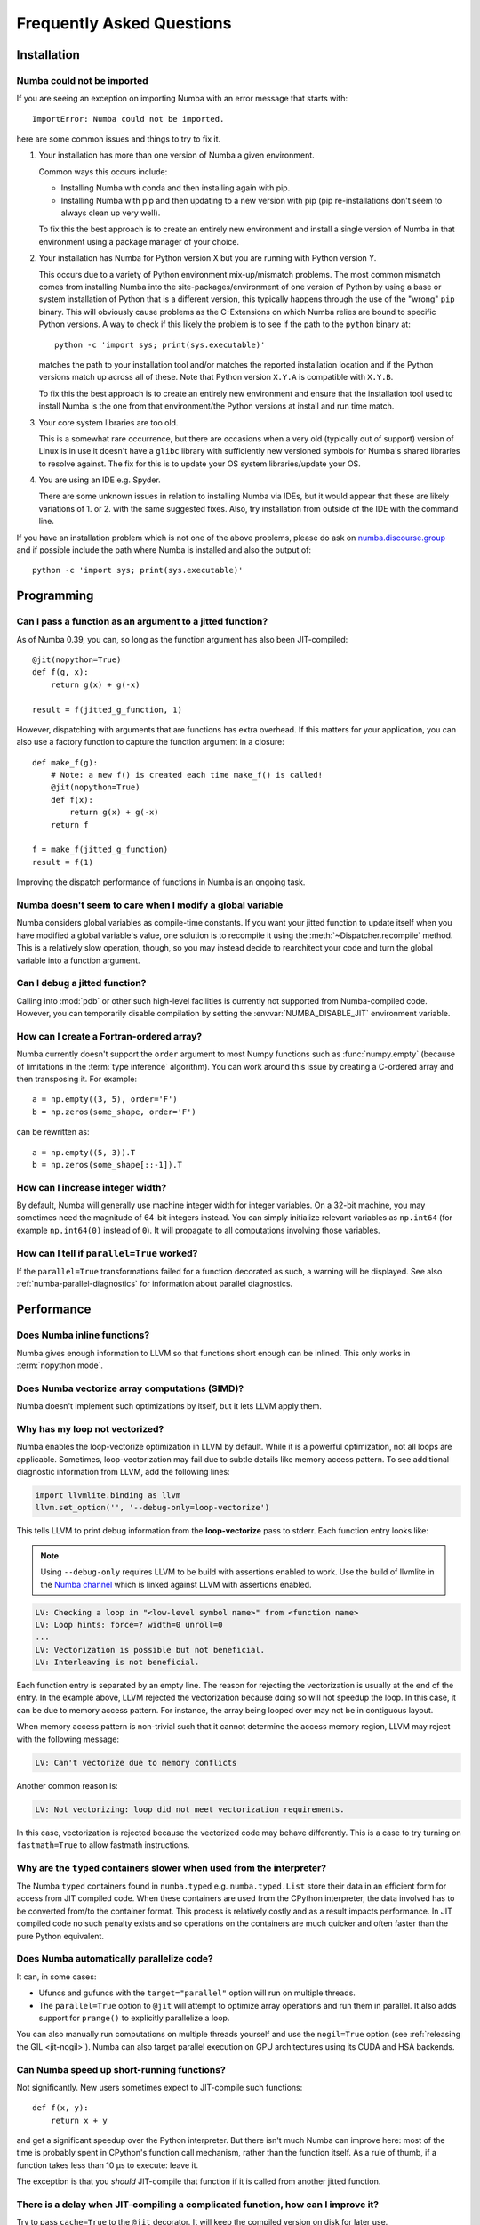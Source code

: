 
==========================
Frequently Asked Questions
==========================

Installation
============

Numba could not be imported
---------------------------

If you are seeing an exception on importing Numba with an error message
that starts with::

    ImportError: Numba could not be imported.

here are some common issues and things to try to fix it.

#. Your installation has more than one version of Numba a given environment.

   Common ways this occurs include:

   * Installing Numba with conda and then installing again with pip.
   * Installing Numba with pip and then updating to a new version with pip (pip
     re-installations don't seem to always clean up very well).

   To fix this the best approach is to create an entirely new environment and
   install a single version of Numba in that environment using a package manager
   of your choice.

#. Your installation has Numba for Python version X but you are running with
   Python version Y.

   This occurs due to a variety of Python environment mix-up/mismatch problems.
   The most common mismatch comes from installing Numba into the
   site-packages/environment of one version of Python by using a base or
   system installation of Python that is a different version, this typically
   happens through the use of the "wrong" ``pip`` binary. This will obviously
   cause problems as the C-Extensions on which Numba relies are bound to
   specific Python versions. A way to check if this likely the problem is to
   see if the path to the ``python`` binary at::

       python -c 'import sys; print(sys.executable)'

   matches the path to your installation tool and/or matches the reported
   installation location and if the Python versions match up across all of
   these. Note that Python version ``X.Y.A`` is compatible with ``X.Y.B``.

   To fix this the best approach is to create an entirely new environment and
   ensure that the installation tool used to install Numba is the one from that
   environment/the Python versions at install and run time match.

#. Your core system libraries are too old.

   This is a somewhat rare occurrence, but there are occasions when a very old
   (typically out of support) version of Linux is in use it doesn't have a
   ``glibc`` library with sufficiently new versioned symbols for Numba's shared
   libraries to resolve against. The fix for this is to update your OS system
   libraries/update your OS.

#. You are using an IDE e.g. Spyder.

   There are some unknown issues in relation to installing Numba via IDEs, but
   it would appear that these are likely variations of 1. or 2. with the same
   suggested fixes. Also, try installation from outside of the IDE with the
   command line.


If you have an installation problem which is not one of the above problems,
please do ask on `numba.discourse.group <https://numba.discourse.group/>`_ and
if possible include the path where Numba is installed and also the output of::

    python -c 'import sys; print(sys.executable)'


Programming
===========

Can I pass a function as an argument to a jitted function?
----------------------------------------------------------

As of Numba 0.39, you can, so long as the function argument has also been
JIT-compiled::

   @jit(nopython=True)
   def f(g, x):
       return g(x) + g(-x)

   result = f(jitted_g_function, 1)

However, dispatching with arguments that are functions has extra overhead.
If this matters for your application, you can also use a factory function to 
capture the function argument in a closure::

   def make_f(g):
       # Note: a new f() is created each time make_f() is called!
       @jit(nopython=True)
       def f(x):
           return g(x) + g(-x)
       return f

   f = make_f(jitted_g_function)
   result = f(1)

Improving the dispatch performance of functions in Numba is an ongoing task.

Numba doesn't seem to care when I modify a global variable
----------------------------------------------------------

Numba considers global variables as compile-time constants.  If you want
your jitted function to update itself when you have modified a global
variable's value, one solution is to recompile it using the
:meth:`~Dispatcher.recompile` method.  This is a relatively slow operation,
though, so you may instead decide to rearchitect your code and turn the
global variable into a function argument.

Can I debug a jitted function?
------------------------------

Calling into :mod:`pdb` or other such high-level facilities is currently not
supported from Numba-compiled code.  However, you can temporarily disable
compilation by setting the :envvar:`NUMBA_DISABLE_JIT` environment
variable.

How can I create a Fortran-ordered array?
-----------------------------------------

Numba currently doesn't support the ``order`` argument to most Numpy
functions such as :func:`numpy.empty` (because of limitations in the
:term:`type inference` algorithm).  You can work around this issue by
creating a C-ordered array and then transposing it.  For example::

   a = np.empty((3, 5), order='F')
   b = np.zeros(some_shape, order='F')

can be rewritten as::

   a = np.empty((5, 3)).T
   b = np.zeros(some_shape[::-1]).T

How can I increase integer width?
---------------------------------

By default, Numba will generally use machine integer width for integer
variables.  On a 32-bit machine, you may sometimes need the magnitude of
64-bit integers instead.  You can simply initialize relevant variables as
``np.int64`` (for example ``np.int64(0)`` instead of ``0``).  It will
propagate to all computations involving those variables.

.. _parallel_faqs:

How can I tell if ``parallel=True`` worked?
-------------------------------------------

If the ``parallel=True`` transformations failed for a function
decorated as such, a warning will be displayed. See also
:ref:`numba-parallel-diagnostics` for information about parallel diagnostics.

Performance
===========

Does Numba inline functions?
----------------------------

Numba gives enough information to LLVM so that functions short enough
can be inlined.  This only works in :term:`nopython mode`.

Does Numba vectorize array computations (SIMD)?
-----------------------------------------------

Numba doesn't implement such optimizations by itself, but it lets LLVM
apply them.

Why has my loop not vectorized?
-------------------------------

Numba enables the loop-vectorize optimization in LLVM by default.
While it is a powerful optimization, not all loops are applicable.
Sometimes, loop-vectorization may fail due to subtle details like memory access
pattern. To see additional diagnostic information from LLVM,
add the following lines:

.. code-block:: python

    import llvmlite.binding as llvm
    llvm.set_option('', '--debug-only=loop-vectorize')

This tells LLVM to print debug information from the **loop-vectorize**
pass to stderr.  Each function entry looks like:


.. note::
   Using ``--debug-only`` requires LLVM to be build with assertions enabled to
   work. Use the build of llvmlite in the `Numba channel <https://anaconda.org/numba/llvmlite>`_
   which is linked against LLVM with assertions enabled.

.. code-block:: text

    LV: Checking a loop in "<low-level symbol name>" from <function name>
    LV: Loop hints: force=? width=0 unroll=0
    ...
    LV: Vectorization is possible but not beneficial.
    LV: Interleaving is not beneficial.

Each function entry is separated by an empty line.  The reason for rejecting
the vectorization is usually at the end of the entry.  In the example above,
LLVM rejected the vectorization because doing so will not speedup the loop.
In this case, it can be due to memory access pattern.  For instance, the
array being looped over may not be in contiguous layout.

When memory access pattern is non-trivial such that it cannot determine the
access memory region, LLVM may reject with the following message:

.. code-block:: text

    LV: Can't vectorize due to memory conflicts

Another common reason is:

.. code-block:: text

    LV: Not vectorizing: loop did not meet vectorization requirements.

In this case, vectorization is rejected because the vectorized code may behave
differently.  This is a case to try turning on ``fastmath=True`` to allow
fastmath instructions.

Why are the ``typed`` containers slower when used from the interpreter?
-----------------------------------------------------------------------

The Numba ``typed`` containers found in ``numba.typed`` e.g.
``numba.typed.List`` store their data in an efficient form for access from JIT
compiled code. When these containers are used from the CPython interpreter, the
data involved has to be converted from/to the container format. This process is
relatively costly and as a result impacts performance. In JIT compiled code no
such penalty exists and so operations on the containers are much quicker and
often faster than the pure Python equivalent.

Does Numba automatically parallelize code?
------------------------------------------

It can, in some cases:

* Ufuncs and gufuncs with the ``target="parallel"`` option will run on multiple threads.
* The ``parallel=True`` option to ``@jit`` will attempt to optimize array
  operations and run them in parallel.  It also adds support for ``prange()`` to
  explicitly parallelize a loop.

You can also manually run computations on multiple threads yourself and use
the ``nogil=True`` option (see :ref:`releasing the GIL <jit-nogil>`).  Numba
can also target parallel execution on GPU architectures using its CUDA and HSA
backends.


Can Numba speed up short-running functions?
-------------------------------------------

Not significantly.  New users sometimes expect to JIT-compile such
functions::

   def f(x, y):
       return x + y

and get a significant speedup over the Python interpreter.  But there isn't
much Numba can improve here: most of the time is probably spent in CPython's
function call mechanism, rather than the function itself.  As a rule of
thumb, if a function takes less than 10 µs to execute: leave it.

The exception is that you *should* JIT-compile that function if it is called
from another jitted function.

There is a delay when JIT-compiling a complicated function, how can I improve it?
---------------------------------------------------------------------------------

Try to pass ``cache=True`` to the ``@jit`` decorator.  It will keep the
compiled version on disk for later use.

A more radical alternative is :ref:`ahead-of-time compilation <pycc>`.


GPU Programming
===============

How do I work around the ``CUDA initialized before forking`` error?
------------------------------------------------------------------

On Linux, the ``multiprocessing`` module in the Python standard library
defaults to using the ``fork`` method for creating new processes.  Because of
the way process forking duplicates state between the parent and child
processes, CUDA will not work correctly in the child process if the CUDA
runtime was initialized *prior* to the fork.  Numba detects this and raises a
``CudaDriverError`` with the message ``CUDA initialized before forking``.

One approach to avoid this error is to make all calls to ``numba.cuda``
functions inside the child processes or after the process pool is created.
However, this is not always possible, as you might want to query the number of
available GPUs before starting the process pool.  In Python 3, you can change
the process start method, as described in the `multiprocessing documentation
<https://docs.python.org/3.9/library/multiprocessing.html#contexts-and-start-methods>`_.
Switching from ``fork`` to ``spawn`` or ``forkserver`` will avoid the CUDA
initialization issue, although the child processes will not inherit any global
variables from their parent.


Integration with other utilities
================================

Can I "freeze" an application which uses Numba?
-----------------------------------------------

If you're using PyInstaller or a similar utility to freeze an application,
you may encounter issues with llvmlite.  llvmlite needs a non-Python DLL
for its working, but it won't be automatically detected by freezing utilities.
You have to inform the freezing utility of the DLL's location: it will
usually be named ``llvmlite/binding/libllvmlite.so`` or
``llvmlite/binding/llvmlite.dll``, depending on your system.

I get errors when running a script twice under Spyder
-----------------------------------------------------

When you run a script in a console under Spyder, Spyder first tries to
reload existing modules.  This doesn't work well with Numba, and can
produce errors like ``TypeError: No matching definition for argument type(s)``.

There is a fix in the Spyder preferences. Open the "Preferences" window,
select "Console", then "Advanced Settings", click the "Set UMR excluded
modules" button, and add ``numba`` inside the text box that pops up.

To see the setting take effect, be sure to restart the IPython console or
kernel.

.. _llvm-locale-bug:

Why does Numba complain about the current locale?
-------------------------------------------------

If you get an error message such as the following::

   RuntimeError: Failed at nopython (nopython mode backend)
   LLVM will produce incorrect floating-point code in the current locale

it means you have hit a LLVM bug which causes incorrect handling of
floating-point constants.  This is known to happen with certain third-party
libraries such as the Qt backend to matplotlib.

To work around the bug, you need to force back the locale to its default
value, for example::

   import locale
   locale.setlocale(locale.LC_NUMERIC, 'C')

How do I get Numba development builds?
--------------------------------------

Pre-release versions of Numba can be installed with conda::

    $ conda install -c numba/label/dev numba


Miscellaneous
=============

Where does the project name "Numba" come from?
----------------------------------------------

"Numba" is a combination of "NumPy" and "Mamba". Mambas are some of the fastest
snakes in the world, and Numba makes your Python code fast.

How do I reference/cite/acknowledge Numba in other work?
--------------------------------------------------------
For academic use, the best option is to cite our ACM Proceedings: `Numba: a
LLVM-based Python JIT compiler.
<http://dl.acm.org/citation.cfm?id=2833162&dl=ACM&coll=DL>`_ You can also find
`the sources on github <https://github.com/numba/Numba-SC15-Paper>`_, including
`a pre-print pdf
<https://github.com/numba/Numba-SC15-Paper/raw/master/numba_sc15.pdf>`_, in case
you don't have access to the ACM site but would like to read the paper.

Other related papers
~~~~~~~~~~~~~~~~~~~~
A paper describing ParallelAccelerator technology, that is activated when the
``parallel=True`` jit option is used, can be found `here
<http://drops.dagstuhl.de/opus/volltexte/2017/7269/pdf/LIPIcs-ECOOP-2017-4.pdf>`_.

How do I write a minimal working reproducer for a problem with Numba?
---------------------------------------------------------------------

A minimal working reproducer for Numba should include:

1. The source code of the function(s) that reproduce the problem.
2. Some example data and a demonstration of calling the reproducing code with
   that data. As Numba compiles based on type information, unless your problem
   is numerical, it's fine to just provide dummy data of the right type, e.g.
   use ``numpy.ones`` of the correct ``dtype``/size/shape for arrays.
3. Ideally put 1. and 2. into a script with all the correct imports. Make sure
   your script actually executes and reproduces the problem before submitting
   it! The target is to make it so that the script can just be copied directly
   from the `issue tracker <https://github.com/numba/numba/issues>`_ and run by
   someone else such that they can see the same problem as you are having.

Having made a reproducer, now remove every part of the code that does not
contribute directly to reproducing the problem to create a "minimal" reproducer.
This means removing imports that aren't used, removing variables that aren't
used or have no effect, removing lines of code which have no effect, reducing
the complexity of expressions, and shrinking input data to the minimal amount
required to trigger the problem.

Doing the above really helps out the Numba issue triage process and will enable
a faster response to your problem!

`Suggested further reading
<http://matthewrocklin.com/blog/work/2018/02/28/minimal-bug-reports>`_ on
writing minimal working reproducers.
